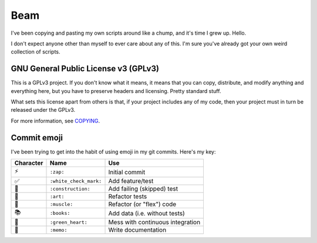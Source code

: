 Beam
====

.. image:: https://travis-ci.org/daaang/beam.svg?branch=master
    :target: https://travis-ci.org/daaang/beam

I've been copying and pasting my own scripts around like a chump, and
it's time I grew up. Hello.

I don't expect anyone other than myself to ever care about any of this.
I'm sure you've already got your own weird collection of scripts.

GNU General Public License v3 (GPLv3)
-------------------------------------

This is a GPLv3 project. If you don't know what it means, it means that
you can copy, distribute, and modify anything and everything here, but
you have to preserve headers and licensing. Pretty standard stuff.

What sets this license apart from others is that, if your project
includes any of my code, then your project must in turn be released
under the GPLv3.

For more information, see COPYING_.

Commit emoji
------------

I've been trying to get into the habit of using emoji in my git commits.
Here's my key:

========= ======================= ================================
Character          Name                         Use
========= ======================= ================================
⚡️        ``:zap:``               Initial commit
✅        ``:white_check_mark:``  Add feature/test
🚧        ``:construction:``      Add failing (skipped) test
🎨        ``:art:``               Refactor tests
💪        ``:muscle:``            Refactor (or "flex") code
📚        ``:books:``             Add data (i.e. without tests)
💚        ``:green_heart:``       Mess with continuous integration
📝        ``:memo:``              Write documentation
========= ======================= ================================

.. _COPYING: COPYING
